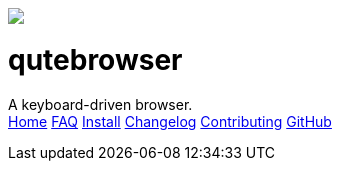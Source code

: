 +++
<div id="headline">
	<img class="qutebrowser-logo" src="icons/qutebrowser.svg" />
	<div class="text">
		<h1>qutebrowser</h1>
		A keyboard-driven browser.
	</div>
</div>
<div id="menu">
	<a href="index.html">Home</a>
	<a href="FAQ.html">FAQ</a>
	<a href="INSTALL.html">Install</a>
	<a href="CHANGELOG.html">Changelog</a>
	<a href="CONTRIBUTING.html">Contributing</a>
	<a href="https://www.github.com/The-Compiler/qutebrowser">GitHub</a>
</div>
+++
